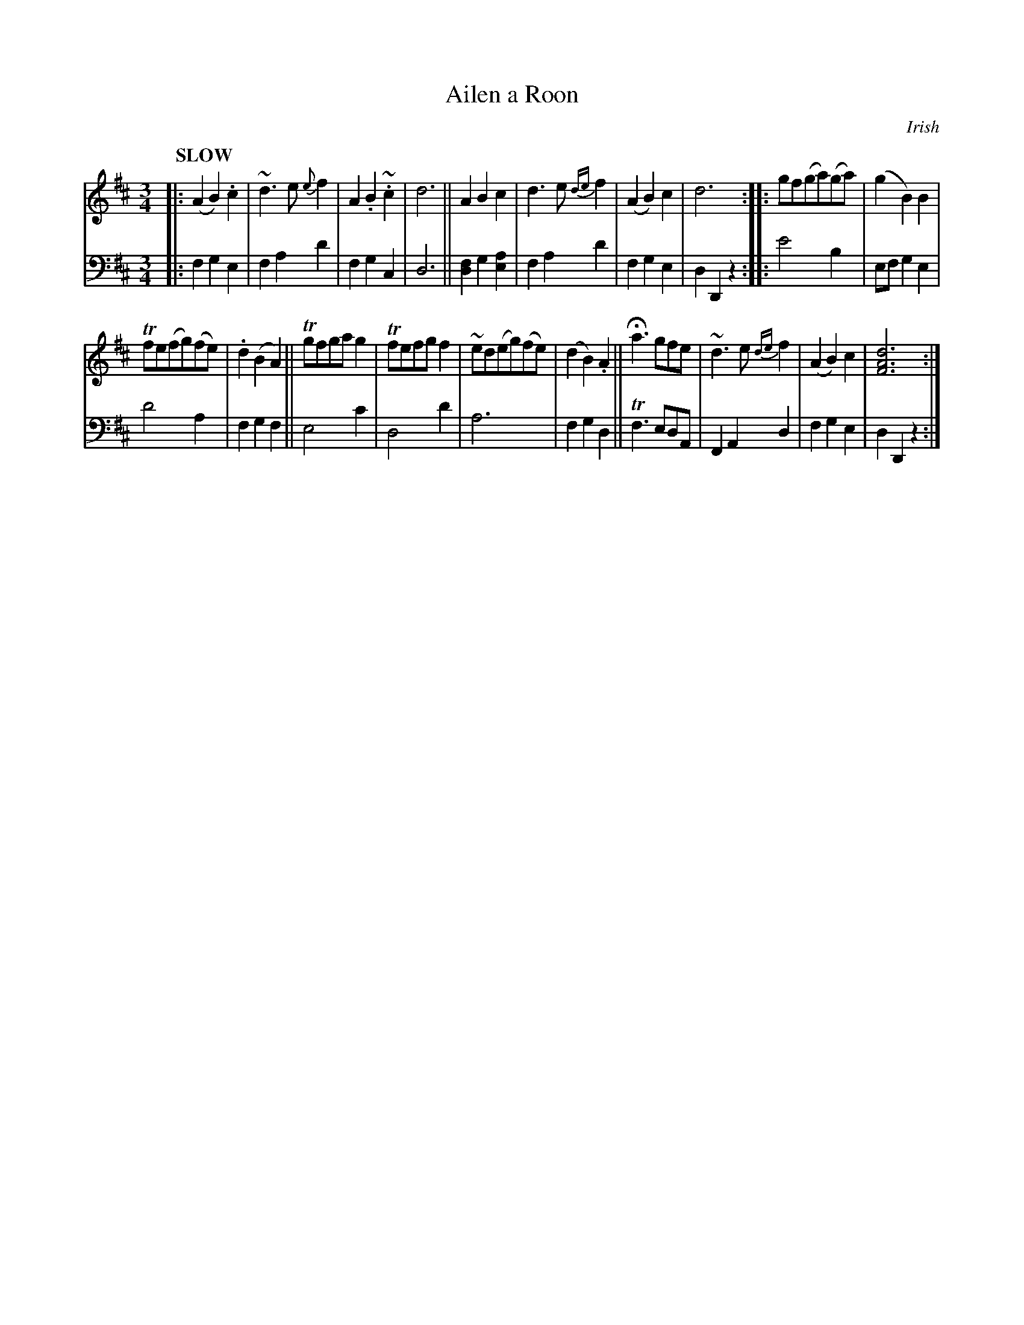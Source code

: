 X: 2113
T: Ailen a Roon
O: Irish
%R: air, waltz
B: Niel Gow & Sons "Complete Repository" v.2 p.11 #3
Z: 2021 John Chambers <jc:trillian.mit.edu>
N: The bass notation in bar 5 is a bit odd; it's transcribed similarly to bar 1, to make sense in modern notation.
M: 3/4
L: 1/8
Q: "SLOW"
K: D
% - - - - - - - - - -
V: 1 staves=2
|:\
(A2B2).c2 | ~d3e{e}f2 | A2.B2~.c2 | d6 || A2 B2 c2 | d3e{de}f2 | (A2B2)c2 | d6 :: gf(ga)(ga) | (g2B2)B2 |
Tfe(fg)(fe) | .d2(B2A2) || Tgfgag2 | Tfefgf2 | ~ed(eg)(fe) | (d2B2).A2 || Ha3gfe | ~d3e{de}f2 | (A2B2)c2 | [d6A6F6] :|
% - - - - - - - - - -
% Voice 2 preserves the staff layout in the book.
V: 2 clef=bass middle=d
|:\
f2g2e2 | f2a2d'2 | f2g2c2 | d6 || [f2d2]g2[a2e2] | f2a2d'2 | f2g2e2 | d2D2z2 :: e'4b2 | efg2e2 |
d'4a2 | f2g2f2 || e4c'2 | d4d'2 | a6 | f2g2d2 || Tf3edA | F2A2d2 | f2g2e2 | d2D2z2 :|
